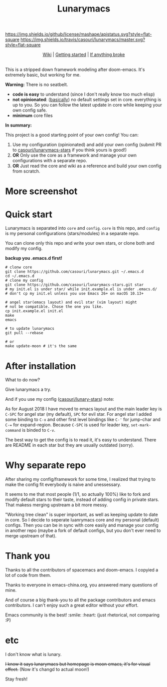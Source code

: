 #+TITLE: Lunarymacs

[[https://github.com/casouri/lunarymacs/blob/master/LICENSE][https://img.shields.io/github/license/mashape/apistatus.svg?style=flat-square]]
[[https://travis-ci.org/casouri/lunarymacs][https://img.shields.io/travis/casouri/lunarymacs/master.svg?style=flat-square]]


[[./screenshot/screenshot-moon.png]]


#+HTML:<div align=center>
[[https://github.com/casouri/lunarymacs/wiki][Wiki]] | [[https://github.com/casouri/lunarymacs/wiki/getting-started][Getting started]] | [[https://github.com/casouri/lunarymacs/wiki/getting-started#if-anything-broke][If anything broke]]
#+HTML:</div>

\\

This is a stripped down framework modeling after doom-emacs. It's extremely basic, but working for me.

*Warning:* There is no seatbelt.

- *code is easy* to understand (since I don't really know too much elisp)
- *not opinionated*: ([[https://github.com/casouri/lunarymacs/blob/324b6f8739ccd6fd43aa29009c566048ec180def/core/core-ui.el#L7][basically]]) no default settings set in core.
  everything is up to you. So you can follow the latest update in core
  while keeping your own config safe.
- *minimum* core files


*In summary:* 

This project is a good starting point of your own config!
You can:
1. Use my configuration (opinionated) and add your own config (submit PR to [[https://github.com/casouri/lunarymacs-stars][casouri/lunarymacs-stars]] if you think yours is good!)
2. *OR* Only use the core as a framework and manage your own configurations with a separate repo.
3. *OR* Just read the core and wiki as a reference and build your own config from scratch.


* More screenshot

[[./screenshot/screenshot0.png]]

[[./screenshot/mont.png]]


* Quick start
  
Lunarymacs is separated into =core= and =config=. 
=core= is this repo, and =config= is my personal configurations (stars/modules) in a separate repo.

You can clone only this repo and write your own stars, or clone both and modify my config.

*backup you .emacs.d first!*

#+BEGIN_SRC shell
# clonw core
git clone https://github.com/casouri/lunarymacs.git ~/.emacs.d
cd ~/.emacs.d
# clone my config
git clone https://github.com/casouri/lunarymacs-stars.git star
# my init.el is under star/ while init.example.el is under .emacs.d/
# don't cp my init.el unless you use Emacs 26+ on macOS 10.13+

# angel star(emacs layout) and evil star (vim layout) might
# not be compatible. Chose the one you like.
cp init.example.el init.el
make
emacs

# to update lunarymacs
git pull --rebase

# or
make update-moon # it's the same
#+END_SRC

* After installation

What to do now?

Give lunarymacs a try.

And if you use my config ([[https://github.com/casouri/lunarymacs-stars][casouri/lunary-stars]]) note:

As for August 2018 I have moved to emacs layout and the main leader key is =C-SPC= for angel star (my default), =SPC= for evil star.
For angel star I added some binding to =C-x= and other first level bindings like =C-'= for jump-char and =C-== for expand-region.
Because =C-SPC= is used for leader key, =set-mark-command= is binded to =C-v=.

The best way to get the config is to read it, it's easy to understand.
There are README in each star but they are usually outdated (sorry).

* Why separate repo

After sharing my config/framework for some time,
I realized that trying to make the config fit everybody is naive and unessessary.

It seems to me that most people (1/1, so actually 100%) like to fork and modify default stars to their taste,
instead of adding config in private stars.
That makess merging upstream a bit more messy.

"Working tree clean" is super important, as well as keeping update to date in core.
So I decide to seperate luanrymacs core and my personal (default) configs.
Then you can be in sync with core easily and manage your config in another repo
(maybe a fork of default configs, but you don't ever need to merge upstream of that).

* Thank you
Thanks to all the contributors of spacemacs and doom-emacs. I copyied a lot of code from them.

Thanks to everyone in emacs-china.org, you answered many questions of mine.

And of course a big thank-you to all the package contributors and emacs contributors. I can't enjoy such a great editor without your effort.

Emacs community is the best! :smile: :heart: (just rhetorical, not comparing :P)
* etc
  
I don't know what is lunary.

+I know it says lunarymacs but homepage is moon emacs, it's for visual effect.+ (Now it's changd to actual moon!)

Stay fresh!
